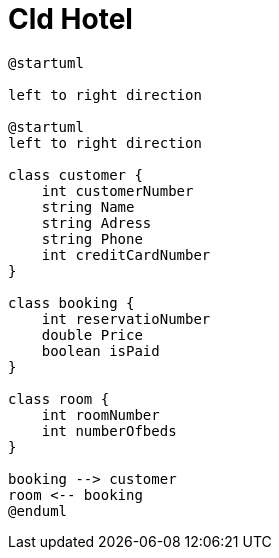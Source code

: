 = Cld Hotel

[plantuml, cld Hotel]
----
@startuml

left to right direction

@startuml
left to right direction

class customer {
    int customerNumber
    string Name
    string Adress
    string Phone
    int creditCardNumber
}

class booking {
    int reservatioNumber
    double Price
    boolean isPaid
}

class room {
    int roomNumber
    int numberOfbeds
}

booking --> customer
room <-- booking
@enduml
----